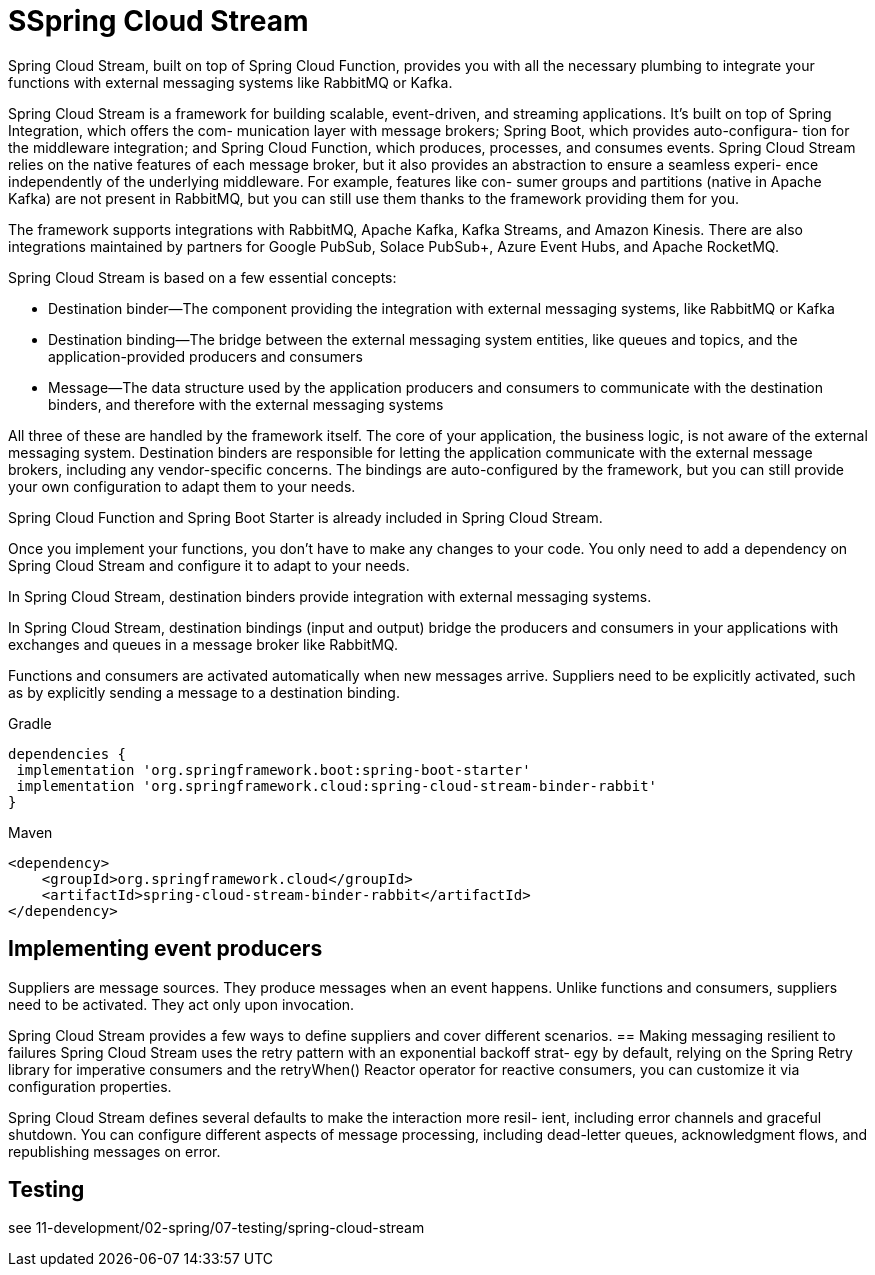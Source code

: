 = SSpring Cloud Stream

Spring Cloud Stream, built on top of Spring Cloud Function, provides you with
all the necessary plumbing to integrate your functions with external messaging
systems like RabbitMQ or Kafka.

Spring Cloud Stream is a framework for building scalable, event-driven, and
streaming applications. It’s built on top of Spring Integration, which offers the com-
munication layer with message brokers; Spring Boot, which provides auto-configura-
tion for the middleware integration; and Spring Cloud Function, which produces,
processes, and consumes events. Spring Cloud Stream relies on the native features of
each message broker, but it also provides an abstraction to ensure a seamless experi-
ence independently of the underlying middleware. For example, features like con-
sumer groups and partitions (native in Apache Kafka) are not present in RabbitMQ,
but you can still use them thanks to the framework providing them for you.

The framework supports integrations with RabbitMQ, Apache Kafka, Kafka Streams,
and Amazon Kinesis. There are also integrations maintained by partners for Google
PubSub, Solace PubSub+, Azure Event Hubs, and Apache RocketMQ.

Spring Cloud Stream is based on a few essential concepts:

-  Destination binder—The component providing the integration with external
messaging systems, like RabbitMQ or Kafka
-  Destination binding—The bridge between the external messaging system entities,
like queues and topics, and the application-provided producers and consumers
-  Message—The data structure used by the application producers and consumers
to communicate with the destination binders, and therefore with the external
messaging systems

All three of these are handled by the framework itself. The core of your application,
the business logic, is not aware of the external messaging system. Destination binders
are responsible for letting the application communicate with the external message
brokers, including any vendor-specific concerns. The bindings are auto-configured by
the framework, but you can still provide your own configuration to adapt them to your needs.

Spring Cloud Function and Spring Boot Starter is already included in Spring Cloud Stream.

Once you implement your functions, you don’t have to make any changes to
your code. You only need to add a dependency on Spring Cloud Stream and
configure it to adapt to your needs.

In Spring Cloud Stream, destination binders provide integration with external
messaging systems.

In Spring Cloud Stream, destination bindings (input and output) bridge the
producers and consumers in your applications with exchanges and queues in a
message broker like RabbitMQ.

Functions and consumers are activated automatically when new messages arrive. Suppliers need to be explicitly activated, such as by explicitly sending a message
to a destination binding.
[tabs]
====
Gradle::
[source,gradle,attributes]
----
dependencies {
 implementation 'org.springframework.boot:spring-boot-starter'
 implementation 'org.springframework.cloud:spring-cloud-stream-binder-rabbit'
}
----
Maven::
[source,xml,attributes]
----
<dependency>
    <groupId>org.springframework.cloud</groupId>
    <artifactId>spring-cloud-stream-binder-rabbit</artifactId>
</dependency>
----
====
== Implementing event producers
Suppliers are message sources. They produce messages when an event happens. Unlike functions and consumers, suppliers need to be activated. They act only upon invocation.

Spring Cloud Stream provides a few ways to define suppliers and cover different
scenarios.
== Making messaging resilient to failures
Spring Cloud Stream uses the retry pattern with an exponential backoff strat-
egy by default, relying on the Spring Retry library for imperative consumers and the
retryWhen() Reactor operator for reactive consumers, you can customize it via configuration properties.

Spring Cloud Stream defines several defaults to make the interaction more resil-
ient, including error channels and graceful shutdown. You can configure different
aspects of message processing, including dead-letter queues, acknowledgment flows,
and republishing messages on error.

== Testing
see 11-development/02-spring/07-testing/spring-cloud-stream